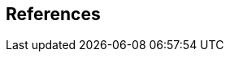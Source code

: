 
[heading="normative references"]
== References

// Normative references

// Paired Recommendations | International Standards equivalent in technical content

// Other references

